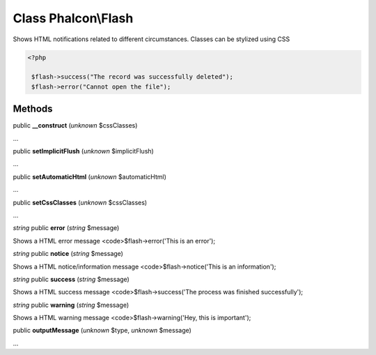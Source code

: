 Class **Phalcon\\Flash**
========================

Shows HTML notifications related to different circumstances. Classes can be stylized using CSS 

.. code-block:: php

    <?php

     $flash->success("The record was successfully deleted");
     $flash->error("Cannot open the file");



Methods
---------

public **__construct** (*unknown* $cssClasses)

...


public **setImplicitFlush** (*unknown* $implicitFlush)

...


public **setAutomaticHtml** (*unknown* $automaticHtml)

...


public **setCssClasses** (*unknown* $cssClasses)

...


*string* public **error** (*string* $message)

Shows a HTML error message <code>$flash->error('This is an error');



*string* public **notice** (*string* $message)

Shows a HTML notice/information message <code>$flash->notice('This is an information');



*string* public **success** (*string* $message)

Shows a HTML success message <code>$flash->success('The process was finished successfully');



*string* public **warning** (*string* $message)

Shows a HTML warning message <code>$flash->warning('Hey, this is important');



public **outputMessage** (*unknown* $type, *unknown* $message)

...


